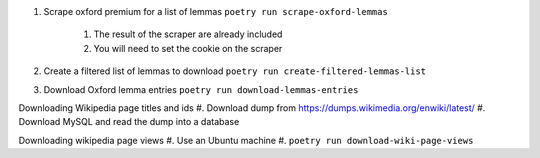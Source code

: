 #. Scrape oxford premium for a list of lemmas ``poetry run scrape-oxford-lemmas``

    #. The result of the scraper are already included
    #. You will need to set the cookie on the scraper

#. Create a filtered list of lemmas to download ``poetry run create-filtered-lemmas-list``
#. Download Oxford lemma entries ``poetry run download-lemmas-entries``

Downloading Wikipedia page titles and ids
#. Download dump from https://dumps.wikimedia.org/enwiki/latest/
#. Download MySQL and read the dump into a database


Downloading wikipedia page views
#. Use an Ubuntu machine
#. ``poetry run download-wiki-page-views``